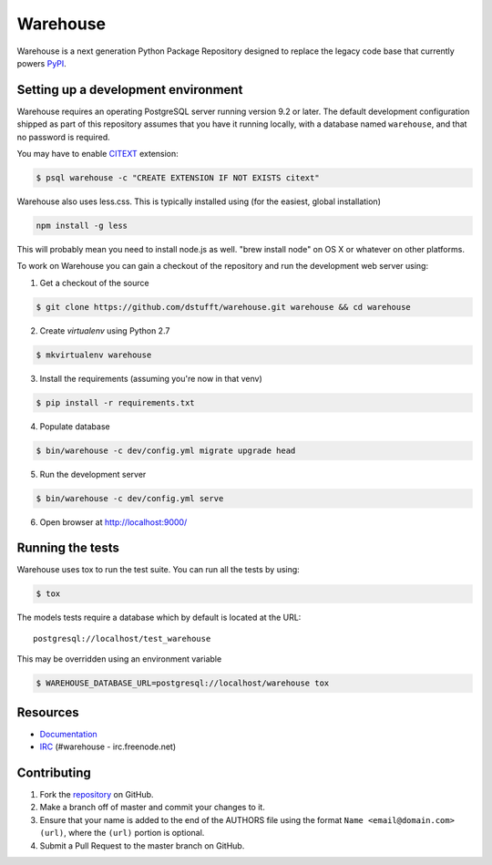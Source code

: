 Warehouse
=========

.. image:: https://travis-ci.org/dstufft/warehouse.png?branch=master
   :target: https://travis-ci.org/dstufft/warehouse


Warehouse is a next generation Python Package Repository designed to replace
the legacy code base that currently powers `PyPI <https://pypi.python.org>`_.

Setting up a development environment
------------------------------------

Warehouse requires an operating PostgreSQL server running version 9.2 or later.
The default development configuration shipped as part of this repository
assumes that you have it running locally, with a database named ``warehouse``,
and that no password is required.

You may have to enable `CITEXT <http://www.postgresql.org/docs/9.2/static/citext.html>`_ extension:

.. code:: bash

    $ psql warehouse -c "CREATE EXTENSION IF NOT EXISTS citext"

Warehouse also uses less.css. This is typically installed using (for the
easiest, global installation)

.. code:: bash

    npm install -g less

This will probably mean you need to install node.js as well. "brew install
node" on OS X or whatever on other platforms.

To work on Warehouse you can gain a checkout of the repository and run the
development web server using:


1. Get a checkout of the source

.. code:: bash

    $ git clone https://github.com/dstufft/warehouse.git warehouse && cd warehouse

2. Create `virtualenv` using Python 2.7

.. code:: bash

    $ mkvirtualenv warehouse

3. Install the requirements (assuming you're now in that venv)

.. code:: bash

    $ pip install -r requirements.txt

4. Populate database

.. code:: bash

    $ bin/warehouse -c dev/config.yml migrate upgrade head


5. Run the development server

.. code:: bash

    $ bin/warehouse -c dev/config.yml serve

6. Open browser at `http://localhost:9000/ <http://localhost:9000/>`_


Running the tests
-----------------

Warehouse uses tox to run the test suite. You can run all the tests by using:

.. code:: bash

    $ tox

The models tests require a database which by default is located at the URL::

    postgresql://localhost/test_warehouse

This may be overridden using an environment variable

.. code:: bash

    $ WAREHOUSE_DATABASE_URL=postgresql://localhost/warehouse tox


Resources
---------

* `Documentation <https://warehouse.readthedocs.org/>`_
* `IRC <http://webchat.freenode.net?channels=%23warehouse>`_
  (#warehouse - irc.freenode.net)


Contributing
------------

1. Fork the `repository`_ on GitHub.
2. Make a branch off of master and commit your changes to it.
3. Ensure that your name is added to the end of the AUTHORS file using the
   format ``Name <email@domain.com> (url)``, where the ``(url)`` portion is
   optional.
4. Submit a Pull Request to the master branch on GitHub.

.. _repository: https://github.com/dstufft/warehouse
